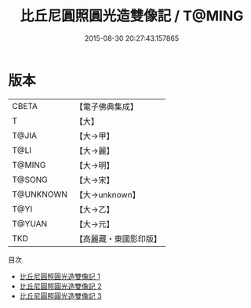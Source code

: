 #+TITLE: 比丘尼圓照圓光造雙像記 / T@MING

#+DATE: 2015-08-30 20:27:43.157865
* 版本
 |     CBETA|【電子佛典集成】|
 |         T|【大】     |
 |     T@JIA|【大→甲】   |
 |      T@LI|【大→麗】   |
 |    T@MING|【大→明】   |
 |    T@SONG|【大→宋】   |
 | T@UNKNOWN|【大→unknown】|
 |      T@YI|【大→乙】   |
 |    T@YUAN|【大→元】   |
 |       TKD|【高麗藏・東國影印版】|
目次
 - [[file:KR6j0197_001.txt][比丘尼圓照圓光造雙像記 1]]
 - [[file:KR6j0197_002.txt][比丘尼圓照圓光造雙像記 2]]
 - [[file:KR6j0197_003.txt][比丘尼圓照圓光造雙像記 3]]
